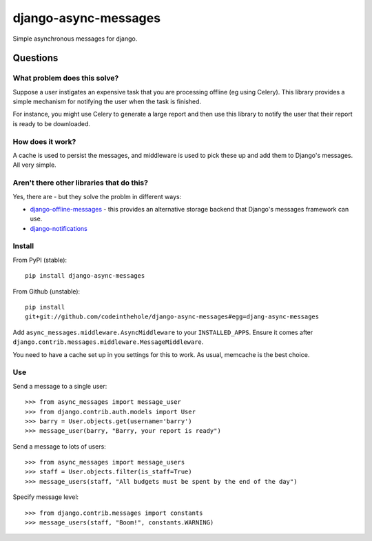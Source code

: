 =====================
django-async-messages
=====================

Simple asynchronous messages for django.  

Questions
=========

What problem does this solve?
-----------------------------

Suppose a user instigates an expensive task that you are processing offline (eg
using Celery).  This library provides a simple mechanism for notifying the user
when the task is finished.

For instance, you might use Celery to generate a large report and then
use this library to notify the user that their report is ready to be downloaded.

How does it work?
-----------------

A cache is used to persist the messages, and middleware is used to pick these up
and add them to Django's messages.  All very simple.

Aren't there other libraries that do this?
------------------------------------------

Yes, there are - but they solve the problm in different ways:

* `django-offline-messages`_ - this provides an alternative storage backend that
  Django's messages framework can use.

* `django-notifications`_  

.. _`django-offline-messages`: https://github.com/dym/django-offline-messages
.. _`django-notifications`: https://github.com/jtauber/django-notification

Install
-------

From PyPI (stable)::

    pip install django-async-messages

From Github (unstable)::

    pip install
    git+git://github.com/codeinthehole/django-async-messages#egg=djang-async-messages

Add ``async_messages.middleware.AsyncMiddleware`` to your ``INSTALLED_APPS``.
Ensure it comes after ``django.contrib.messages.middleware.MessageMiddleware``.

You need to have a cache set up in you settings for this to work.  As usual,
memcache is the best choice.

Use
---

Send a message to a single user::

    >>> from async_messages import message_user
    >>> from django.contrib.auth.models import User
    >>> barry = User.objects.get(username='barry')
    >>> message_user(barry, "Barry, your report is ready") 

Send a message to lots of users::

    >>> from async_messages import message_users
    >>> staff = User.objects.filter(is_staff=True)
    >>> message_users(staff, "All budgets must be spent by the end of the day")

Specify message level::

    >>> from django.contrib.messages import constants
    >>> message_users(staff, "Boom!", constants.WARNING)
